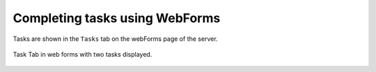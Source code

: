 .. _tasks-webforms:

Completing tasks using WebForms
===============================

Tasks are shown in the ``Tasks`` tab on the webForms page of the server.

.. figure::  _images/task-wf1.jpg
   :align: center
   :width: 300px
   :alt: The tasks tab in webForms with 2 tasks displayed. Each row contains 2 buttons, one labelled with the task name the other labelled "reject"

   Task Tab in web forms with two tasks displayed.

